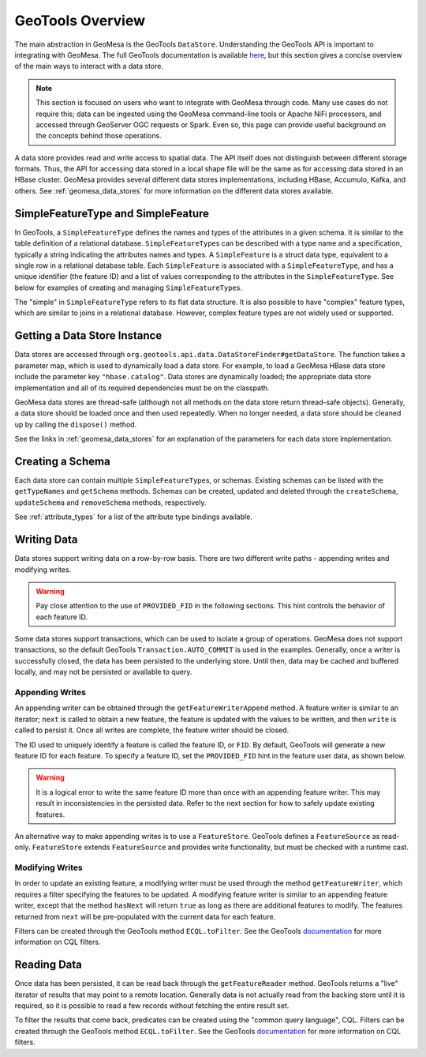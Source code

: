 GeoTools Overview
=================

The main abstraction in GeoMesa is the GeoTools ``DataStore``. Understanding the GeoTools API is important
to integrating with GeoMesa. The full GeoTools documentation is available `here <https://docs.geotools.org/>`__,
but this section gives a concise overview of the main ways to interact with a data store.

.. note::

    This section is focused on users who want to integrate with GeoMesa through code. Many use cases do not
    require this; data can be ingested using the GeoMesa command-line tools or Apache NiFi processors, and
    accessed through GeoServer OGC requests or Spark. Even so, this page can provide useful background
    on the concepts behind those operations.

A data store provides read and write access to spatial data. The API itself does not distinguish between different
storage formats. Thus, the API for accessing data stored in a local shape file will be the same as for accessing
data stored in an HBase cluster. GeoMesa provides several different data stores implementations, including HBase,
Accumulo, Kafka, and others. See :ref:`geomesa_data_stores` for more information on the different data stores
available.

SimpleFeatureType and SimpleFeature
-----------------------------------

In GeoTools, a ``SimpleFeatureType`` defines the names and types of the attributes in a given schema. It is similar
to the table definition of a relational database. ``SimpleFeatureType``\ s can be described with a type name and a
specification, typically a string indicating the attributes names and types. A ``SimpleFeature`` is a struct data
type, equivalent to a single row in a relational database table. Each ``SimpleFeature`` is associated with a
``SimpleFeatureType``, and has a unique identifier (the feature ID) and a list of values corresponding to the
attributes in the ``SimpleFeatureType``. See below for examples of creating and managing ``SimpleFeatureType``\ s.

The "simple" in ``SimpleFeatureType`` refers to its flat data structure. It is also possible to have "complex"
feature types, which are similar to joins in a relational database. However, complex feature types are not widely
used or supported.

Getting a Data Store Instance
-----------------------------

Data stores are accessed through ``org.geotools.api.data.DataStoreFinder#getDataStore``. The function takes a parameter
map, which is used to dynamically load a data store. For example, to load a GeoMesa HBase data store include the
parameter key ``"hbase.catalog"``. Data stores are dynamically loaded; the appropriate data store implementation
and all of its required dependencies must be on the classpath.

GeoMesa data stores are thread-safe (although not all methods on the data store return thread-safe objects).
Generally, a data store should be loaded once and then used repeatedly. When no longer needed, a data store
should be cleaned up by calling the ``dispose()`` method.

See the links in :ref:`geomesa_data_stores` for an explanation of the parameters for each data store implementation.


.. tabs::

    .. code-tab:: java

        import org.geotools.api.data.DataStore;
        import org.geotools.api.data.DataStoreFinder;
        import org.locationtech.geomesa.hbase.data.HBaseDataStoreParams;

        Map<String, String> parameters = new HashMap<>();
        // HBaseDataStoreParams.HBaseCatalogParam().key is the string "hbase.catalog"
        // the GeoMesa HBase data store will recognize the key and attempt to load itself
        parameters.put(HBaseDataStoreParams.HBaseCatalogParam().key, "mycatalog");
        DataStore store = null;
        try {
            store = DataStoreFinder.getDataStore(parameters);
        } catch (IOException e) {
            e.printStackTrace();
        }
        // when finished, be sure to clean up the store
        if (store != null) {
            store.dispose();
        }

    .. code-tab:: scala

        import org.geotools.api.data.DataStoreFinder
        import org.locationtech.geomesa.hbase.data.HBaseDataStoreParams

        import scala.collection.JavaConverters._

        // HBaseDataStoreParams.HBaseCatalogParam.key is the string "hbase.catalog"
        // the GeoMesa HBase data store will recognize the key and attempt to load itself
        val params = Map(HBaseDataStoreParams.HBaseCatalogParam.key -> "mycatalog")
        val store = DataStoreFinder.getDataStore(params.asJava)
        // when finished, be sure to clean up the store
        store.dispose()

Creating a Schema
-----------------

Each data store can contain multiple ``SimpleFeatureType``\ s, or schemas. Existing schemas can be listed with
the ``getTypeNames`` and ``getSchema`` methods. Schemas can be created, updated and deleted through the
``createSchema``, ``updateSchema`` and ``removeSchema`` methods, respectively.

See :ref:`attribute_types` for a list of the attribute type bindings available.

.. tabs::

    .. code-tab:: java

        import org.locationtech.geomesa.utils.interop.SimpleFeatureTypes;
        import org.geotools.api.feature.simple.SimpleFeatureType;

        try {
            String[] types = store.getTypeNames();
            boolean exists = false;
            for (String type: types) {
                if (type.equals("purchases")) {
                    exists = true;
                    break;
                }
            }
            if (!exists) {
                SimpleFeatureType myType =
                      SimpleFeatureTypes.createType(
                            "purchases", "item:String,amount:Double,date:Date,location:Point:srid=4326");
                store.createSchema(myType);
            }
        } catch (IOException e) {
            e.printStackTrace();
        }

    .. code-tab:: scala

        import org.locationtech.geomesa.utils.geotools.SimpleFeatureTypes

        if (!store.getTypeNames.contains("purchases")) {
          val myType =
              SimpleFeatureTypes.createType(
                "purchases", "item:String,amount:Double,date:Date,location:Point:srid=4326")
          store.createSchema(myType)
        }


Writing Data
------------

Data stores support writing data on a row-by-row basis. There are two different write paths - appending writes and
modifying writes.

.. warning::

  Pay close attention to the use of ``PROVIDED_FID`` in the following sections. This hint controls the behavior
  of each feature ID.

Some data stores support transactions, which can be used to isolate a group of operations. GeoMesa does not
support transactions, so the default GeoTools ``Transaction.AUTO_COMMIT`` is used in the examples. Generally,
once a writer is successfully closed, the data has been persisted to the underlying store. Until then,
data may be cached and buffered locally, and may not be persisted or available to query.

Appending Writes
^^^^^^^^^^^^^^^^

An appending writer can be obtained through the ``getFeatureWriterAppend`` method. A feature writer is similar to
an iterator; ``next`` is called to obtain a new feature, the feature is updated with the values to be written,
and then ``write`` is called to persist it. Once all writes are complete, the feature writer should be closed.

The ID used to uniquely identify a feature is called the feature ID, or ``FID``. By default, GeoTools will
generate a new feature ID for each feature. To specify a feature ID, set the ``PROVIDED_FID`` hint in the feature
user data, as shown below.

.. warning::

  It is a logical error to write the same feature ID more than once with an appending feature writer. This
  may result in inconsistencies in the persisted data. Refer to the next section for how to safely update existing
  features.

.. tabs::

    .. code-tab:: java

        import org.geotools.api.data.FeatureWriter;
        import org.geotools.api.data.Transaction;
        import org.geotools.api.feature.simple.SimpleFeature;
        import org.geotools.api.feature.simple.SimpleFeatureType;
        import org.geotools.util.factory.Hints;

        // use try-with-resources to close the writer when done
        try (FeatureWriter<SimpleFeatureType, SimpleFeature> writer =
                  store.getFeatureWriterAppend("purchases", Transaction.AUTO_COMMIT)) {
            // repeat as needed, once per feature
            // note: hasNext() will always return false, but can be ignored
            SimpleFeature next = writer.next();
            next.getUserData().put(Hints.PROVIDED_FID, "id-01");
            next.setAttribute("item", "swag");
            next.setAttribute("amount", 20.0);
            // attributes will be converted to the appropriate type if needed
            next.setAttribute("date", "2020-01-01T00:00:00.000Z");
            next.setAttribute("location", "POINT (-82.379 34.1782)");
            writer.write();
        } catch (IOException e) {
            e.printStackTrace();
        }

    .. code-tab:: scala

          import org.geotools.util.factory.Hints

          val writer = store.getFeatureWriterAppend("purchases", Transaction.AUTO_COMMIT)
          try {
            // repeat as needed, once per feature
            // note: hasNext will always return false, but can be ignored
            val next = writer.next()
            next.getUserData.put(Hints.PROVIDED_FID, "id-01")
            next.setAttribute("item", "swag")
            next.setAttribute("amount", 20.0)
            // attributes will be converted to the appropriate type if needed
            next.setAttribute("date", "2020-01-01T00:00:00.000Z")
            next.setAttribute("location", "POINT (-82.379 34.1782)")
            writer.write()
          } finally {
            writer.close()
          }

An alternative way to make appending writes is to use a ``FeatureStore``. GeoTools defines a ``FeatureSource`` as
read-only. ``FeatureStore`` extends ``FeatureSource`` and provides write functionality, but must be checked with
a runtime cast.

.. tabs::

    .. code-tab:: java

        import org.geotools.data.simple.SimpleFeatureCollection;
        import org.geotools.api.data.SimpleFeatureSource;
        import org.geotools.api.data.SimpleFeatureStore;
        import org.geotools.feature.DefaultFeatureCollection;

        try {
            SimpleFeatureSource source = store.getFeatureSource("purchases");
            if (source instanceof SimpleFeatureStore) {
                SimpleFeatureCollection collection = new DefaultFeatureCollection();
                // omitted - add features to the collection
                ((SimpleFeatureStore) source).addFeatures(collection);
            } else {
                throw new IllegalStateException("Store is read only");
            }
        } catch (IOException e) {
            e.printStackTrace();
        }

    .. code-tab:: scala

          import org.geotools.api.data.SimpleFeatureStore
          import org.geotools.feature.DefaultFeatureCollection

          store.getFeatureSource("purchases") match {
            case s: SimpleFeatureStore =>
              val collection = new DefaultFeatureCollection()
              collection.add(???)
              s.addFeatures(collection)

            case _ => throw new IllegalStateException("Store is read only")
          }

Modifying Writes
^^^^^^^^^^^^^^^^

In order to update an existing feature, a modifying writer must be used through the method ``getFeatureWriter``,
which requires a filter specifying the features to be updated. A modifying feature writer is similar to an
appending feature writer, except that the method ``hasNext`` will return ``true`` as long as there are additional
features to modify. The features returned from ``next`` will be pre-populated with the current data for each feature.

Filters can be created through the GeoTools method ``ECQL.toFilter``. See the GeoTools
`documentation <https://docs.geotools.org/stable/userguide/library/cql/ecql.html>`__ for more information
on CQL filters.

.. tabs::

    .. code-tab:: java

        import org.geotools.api.data.FeatureWriter;
        import org.geotools.api.data.Transaction;
        import org.geotools.api.feature.simple.SimpleFeature;
        import org.geotools.api.feature.simple.SimpleFeatureType;
        import org.geotools.filter.text.cql2.CQLException;
        import org.geotools.filter.text.ecql.ECQL;

        try (FeatureWriter<SimpleFeatureType, SimpleFeature> writer =
                     store.getFeatureWriter("purchases", ECQL.toFilter("IN ('id-01')"), Transaction.AUTO_COMMIT)) {
            while (writer.hasNext()) {
                SimpleFeature next = writer.next();
                next.setAttribute("amount", 21.0);
                writer.write(); // or, to delete it: writer.remove();
            }
        } catch (IOException | CQLException e) {
            e.printStackTrace();
        }

    .. code-tab:: scala

        import org.geotools.api.data.Transaction
        import org.geotools.filter.text.ecql.ECQL

        val filter = ECQL.toFilter("IN ('id-01')")
        val writer = store.getFeatureWriter("purchases", filter, Transaction.AUTO_COMMIT)
        try {
          while (writer.hasNext) {
            val next = writer.next
            next.setAttribute("amount", 21.0)
            writer.write() // or, to delete it: writer.remove()
          }
        } finally {
          writer.close()
        }

Reading Data
------------

Once data has been persisted, it can be read back through the ``getFeatureReader`` method. GeoTools returns a "live"
iterator of results that may point to a remote location. Generally data is not actually read from the backing store
until it is required, so it is possible to read a few records without fetching the entire result set.

To filter the results that come back, predicates can be created using the "common query language", CQL. Filters can
be created through the GeoTools method ``ECQL.toFilter``. See the GeoTools
`documentation <https://docs.geotools.org/stable/userguide/library/cql/ecql.html>`__ for more information
on CQL filters.


.. tabs::

    .. code-tab:: java

        import org.geotools.api.data.FeatureReader;
        import org.geotools.api.data.Query;
        import org.geotools.api.data.Transaction;
        import org.geotools.data.DataUtilities;
        import org.geotools.filter.text.cql2.CQLException;
        import org.geotools.filter.text.ecql.ECQL;
        import org.geotools.api.feature.simple.SimpleFeature;
        import org.geotools.api.feature.simple.SimpleFeatureType;

        try {
            Query query = new Query("purchases", ECQL.toFilter("bbox(location,-85,30,-80,35)"));
            try (FeatureReader<SimpleFeatureType, SimpleFeature> reader =
                       store.getFeatureReader(query, Transaction.AUTO_COMMIT)) {
                while (reader.hasNext()) {
                    SimpleFeature next = reader.next();
                    System.out.println(DataUtilities.encodeFeature(next));
                }
            }
        } catch (IOException | CQLException e) {
            e.printStackTrace();
        }

    .. code-tab:: scala

        import org.geotools.api.data.{Query, Transaction}
        import org.geotools.data.DataUtilities
        import org.geotools.filter.text.ecql.ECQL

        val query = new Query("purchases", ECQL.toFilter("bbox(location,-85,30,-80,35)"))
        val reader = store.getFeatureReader(query, Transaction.AUTO_COMMIT)
        try {
          while (reader.hasNext) {
            val next = reader.next
            println(DataUtilities.encodeFeature(next))
          }
        } finally {
          reader.close()
        }
